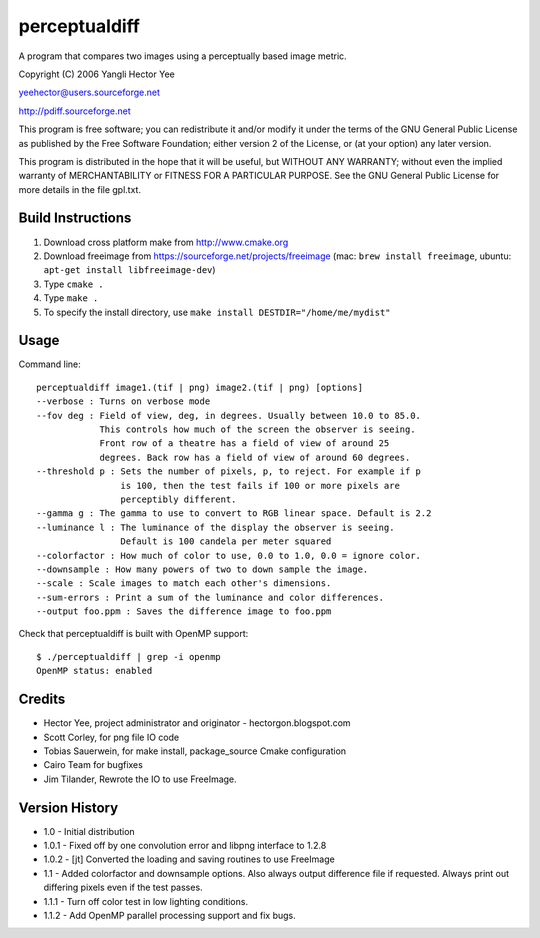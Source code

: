 ==============
perceptualdiff
==============

A program that compares two images using a perceptually based image metric.

.. image:: https://travis-ci.org/myint/perceptualdiff.png?branch=master
    :target: https://travis-ci.org/myint/perceptualdiff
    :alt: Build status

.. image:: https://coveralls.io/repos/myint/perceptualdiff/badge.png?branch=master
    :target: https://coveralls.io/r/myint/perceptualdiff
    :alt: Test coverage status

Copyright (C) 2006 Yangli Hector Yee

yeehector@users.sourceforge.net

http://pdiff.sourceforge.net

This program is free software; you can redistribute it and/or modify it under
the terms of the GNU General Public License as published by the Free Software
Foundation; either version 2 of the License, or (at your option) any later
version.

This program is distributed in the hope that it will be useful, but WITHOUT ANY
WARRANTY; without even the implied warranty of MERCHANTABILITY or FITNESS FOR A
PARTICULAR PURPOSE.  See the GNU General Public License for more details in the
file gpl.txt.


Build Instructions
==================

#. Download cross platform make from http://www.cmake.org
#. Download freeimage from https://sourceforge.net/projects/freeimage
   (mac: ``brew install freeimage``,
   ubuntu: ``apt-get install libfreeimage-dev``)
#. Type ``cmake .``
#. Type ``make .``
#. To specify the install directory,
   use ``make install DESTDIR="/home/me/mydist"``


Usage
=====

Command line::

    perceptualdiff image1.(tif | png) image2.(tif | png) [options]
    --verbose : Turns on verbose mode
    --fov deg : Field of view, deg, in degrees. Usually between 10.0 to 85.0.
                This controls how much of the screen the observer is seeing.
                Front row of a theatre has a field of view of around 25
                degrees. Back row has a field of view of around 60 degrees.
    --threshold p : Sets the number of pixels, p, to reject. For example if p
                    is 100, then the test fails if 100 or more pixels are
                    perceptibly different.
    --gamma g : The gamma to use to convert to RGB linear space. Default is 2.2
    --luminance l : The luminance of the display the observer is seeing.
                    Default is 100 candela per meter squared
    --colorfactor : How much of color to use, 0.0 to 1.0, 0.0 = ignore color.
    --downsample : How many powers of two to down sample the image.
    --scale : Scale images to match each other's dimensions.
    --sum-errors : Print a sum of the luminance and color differences.
    --output foo.ppm : Saves the difference image to foo.ppm

Check that perceptualdiff is built with OpenMP support::

    $ ./perceptualdiff | grep -i openmp
    OpenMP status: enabled


Credits
=======

- Hector Yee, project administrator and originator - hectorgon.blogspot.com
- Scott Corley, for png file IO code
- Tobias Sauerwein, for make install, package_source Cmake configuration
- Cairo Team for bugfixes
- Jim Tilander, Rewrote the IO to use FreeImage.


Version History
===============

- 1.0 - Initial distribution
- 1.0.1 - Fixed off by one convolution error and libpng interface to 1.2.8
- 1.0.2 - [jt] Converted the loading and saving routines to use FreeImage
- 1.1 - Added colorfactor and downsample options. Also always output
  difference file if requested. Always print out differing pixels even if the
  test passes.
- 1.1.1 - Turn off color test in low lighting conditions.
- 1.1.2 - Add OpenMP parallel processing support and fix bugs.
